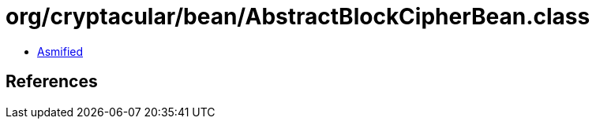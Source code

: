 = org/cryptacular/bean/AbstractBlockCipherBean.class

 - link:AbstractBlockCipherBean-asmified.java[Asmified]

== References


